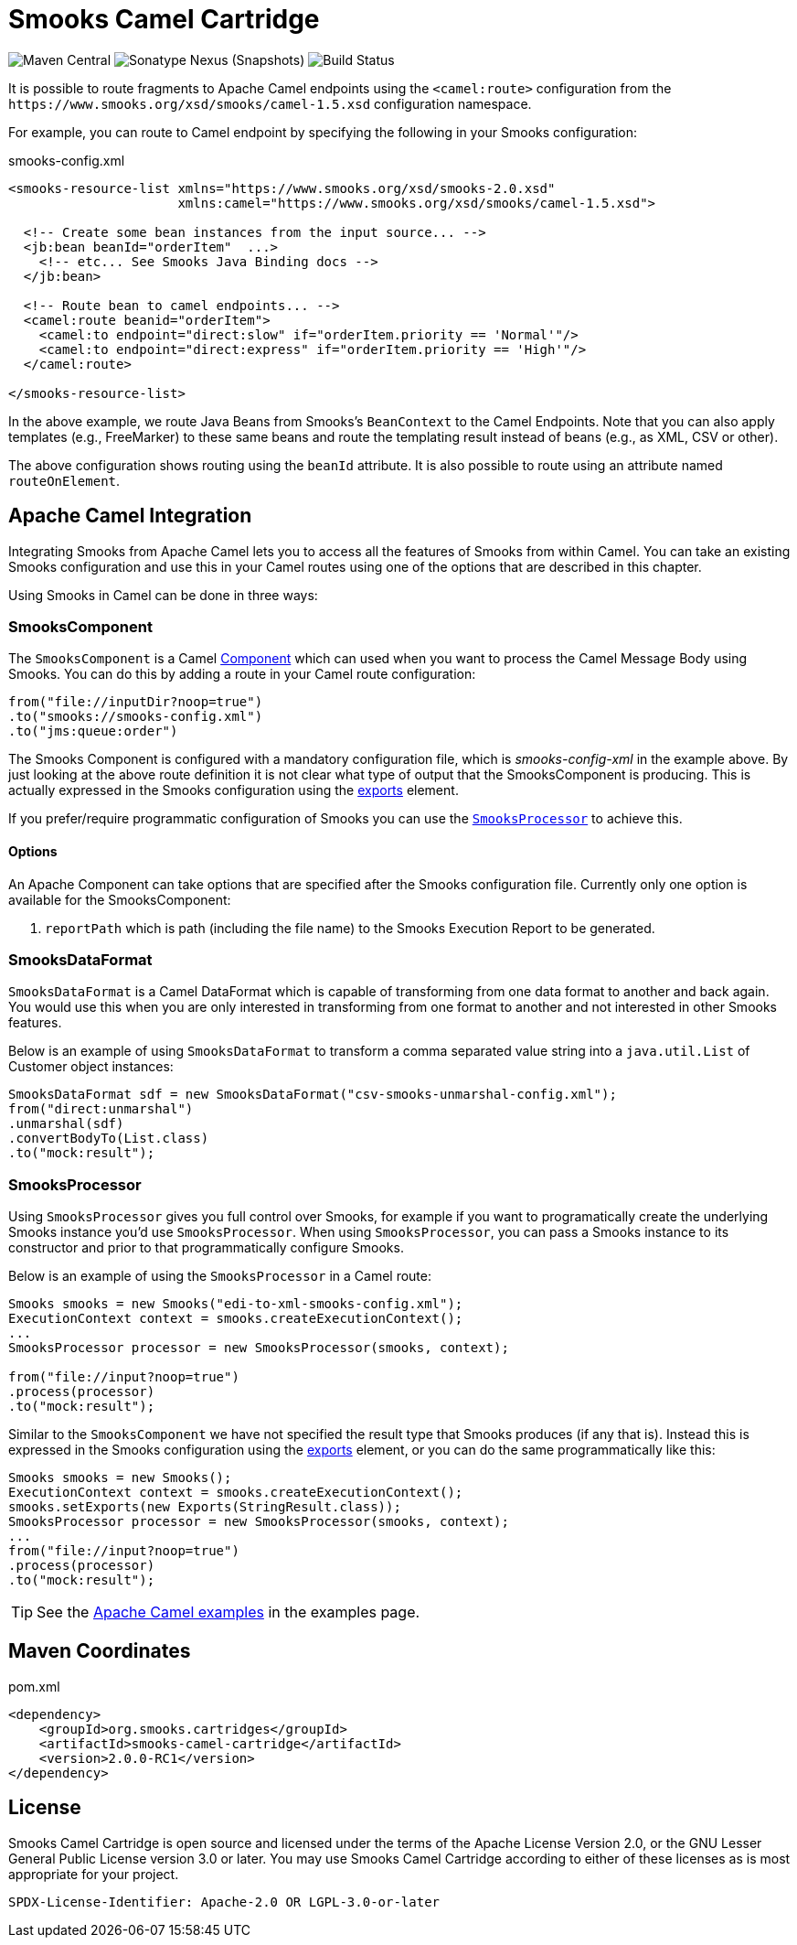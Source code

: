 = Smooks Camel Cartridge

image:https://img.shields.io/maven-central/v/org.smooks.cartridges/smooks-camel-cartridge[Maven Central]
image:https://img.shields.io/nexus/s/org.smooks.cartridges/smooks-camel-cartridge?server=https%3A%2F%2Foss.sonatype.org[Sonatype Nexus (Snapshots)]
image:https://github.com/smooks/smooks-camel-cartridge/workflows/CI/badge.svg[Build Status]

// tag::smooks-camel-cartridge[]
It is possible to route fragments to Apache Camel endpoints using the `+<camel:route>+` configuration from the `+https://www.smooks.org/xsd/smooks/camel-1.5.xsd+` configuration namespace.

For example, you can route to Camel endpoint by specifying the following in your Smooks configuration:

.smooks-config.xml
[source,xml]
----
<smooks-resource-list xmlns="https://www.smooks.org/xsd/smooks-2.0.xsd"
                      xmlns:camel="https://www.smooks.org/xsd/smooks/camel-1.5.xsd">

  <!-- Create some bean instances from the input source... -->
  <jb:bean beanId="orderItem"  ...>
    <!-- etc... See Smooks Java Binding docs -->
  </jb:bean>

  <!-- Route bean to camel endpoints... -->
  <camel:route beanid="orderItem">
    <camel:to endpoint="direct:slow" if="orderItem.priority == 'Normal'"/>
    <camel:to endpoint="direct:express" if="orderItem.priority == 'High'"/>
  </camel:route>

</smooks-resource-list>
----

In the above example, we route Java Beans from Smooks's `+BeanContext+` to the Camel Endpoints. Note that you can also apply templates (e.g., FreeMarker) to these same beans and route the templating result instead of beans (e.g., as XML, CSV or other).

The above configuration shows routing using the `+beanId+` attribute. It is also possible to route using an attribute named `+routeOnElement+`.

== Apache Camel Integration

Integrating Smooks from Apache Camel lets you to access all the features of Smooks from within Camel. You can take an existing Smooks configuration and use this in your Camel routes using one of the options that are described in this chapter.

Using Smooks in Camel can be done in three ways:

=== SmooksComponent

The `+SmooksComponent+` is a Camel https://camel.apache.org/component.html[Component] which can used when  you want to process the Camel Message Body using Smooks. You can do this by adding a route in your Camel route configuration:

[source,java]
----
from("file://inputDir?noop=true")
.to("smooks://smooks-config.xml")
.to("jms:queue:order")
----

The Smooks Component is configured with a mandatory configuration file, which is _smooks-config-xml_ in the example above. By just looking at the above route definition it is not clear what type of output that the SmooksComponent is producing. This is actually expressed in the Smooks configuration using the https://www.smooks.org/v2/documentation/#exporting_results[exports] element.

If you prefer/require programmatic configuration of Smooks you can use the link:#smooksprocessor[`+SmooksProcessor+`] to achieve this.

==== Options

An Apache Component can take options that are specified after the Smooks configuration file. Currently only one option is available for the SmooksComponent:

. `+reportPath+` which is path (including the file name) to the Smooks Execution Report to be generated.

=== SmooksDataFormat

`+SmooksDataFormat+` is a Camel DataFormat which is capable of transforming from one data format to another and back again. You would use this when you are only interested in transforming from one format to another and not interested in other Smooks features.

Below is an example of using `+SmooksDataFormat+` to transform a comma separated value string into a `+java.util.List+` of Customer object instances:

[source,java]
----
SmooksDataFormat sdf = new SmooksDataFormat("csv-smooks-unmarshal-config.xml");
from("direct:unmarshal")
.unmarshal(sdf)
.convertBodyTo(List.class)
.to("mock:result");
----

=== SmooksProcessor

Using `+SmooksProcessor+` gives you full control over Smooks, for example if you want to programatically create the underlying Smooks instance you’d use `+SmooksProcessor+`. When using `+SmooksProcessor+`, you can pass a Smooks instance to its constructor and prior to that programmatically configure Smooks.

Below is an example of using the `+SmooksProcessor+` in a Camel route:

[source,java]
----
Smooks smooks = new Smooks("edi-to-xml-smooks-config.xml");
ExecutionContext context = smooks.createExecutionContext();
...
SmooksProcessor processor = new SmooksProcessor(smooks, context);

from("file://input?noop=true")
.process(processor)
.to("mock:result");
----

Similar to the `+SmooksComponent+` we have not specified the result type that Smooks produces (if any that is). Instead this is expressed in the Smooks configuration using the https://www.smooks.org/v2/documentation/#exporting_results[exports] element, or you can do the same programmatically like this:

[source,java]
----
Smooks smooks = new Smooks();
ExecutionContext context = smooks.createExecutionContext();
smooks.setExports(new Exports(StringResult.class));
SmooksProcessor processor = new SmooksProcessor(smooks, context);
...
from("file://input?noop=true")
.process(processor)
.to("mock:result");
----

TIP: See the https://github.com/smooks/smooks-examples/tree/v1.0.2/camel[Apache Camel examples] in the examples page.

== Maven Coordinates

.pom.xml
[source,xml]
----
<dependency>
    <groupId>org.smooks.cartridges</groupId>
    <artifactId>smooks-camel-cartridge</artifactId>
    <version>2.0.0-RC1</version>
</dependency>
----
// end::smooks-camel-cartridge[]

== License

Smooks Camel Cartridge is open source and licensed under the terms of the Apache License Version 2.0, or the GNU Lesser General Public License version 3.0 or later. You may use Smooks Camel Cartridge according to either of these licenses as is most appropriate for your project.

`+SPDX-License-Identifier: Apache-2.0 OR LGPL-3.0-or-later+`